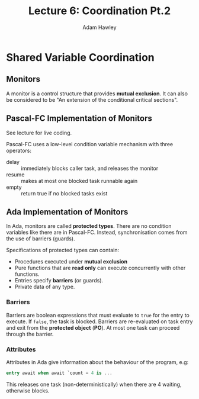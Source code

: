 #+TITLE: Lecture 6: Coordination Pt.2
#+AUTHOR: Adam Hawley

* Shared Variable Coordination
** Monitors
A monitor is a control structure that provides *mutual exclusion*.
It can also be considered to be "An extension of the conditional critical sections".

** Pascal-FC Implementation of Monitors
See lecture for live coding.

Pascal-FC uses a low-level condition variable mechanism with three operators:
- delay :: immediately blocks caller task, and releases the monitor
- resume :: makes at most one blocked task runnable again
- empty :: return true if no blocked tasks exist

** Ada Implementation of Monitors
In Ada, monitors are called *protected types*.
There are no condition variables like there are in Pascal-FC.
Instead, synchronisation comes from the use of barriers (guards).

Specifications of protected types can contain:
- Procedures executed under *mutual exclusion*
- Pure functions that are *read only* can execute concurrently with other functions.
- Entries specify *barriers* (or guards).
- Private data of any type.

*** Barriers
Barriers are boolean expressions that must evaluate to ~true~ for the entry to execute.
If ~false~, the task is blocked.
Barriers are re-evaluated on task entry and exit from the *protected object* (*PO*).
At most one task can proceed through the barrier.

*** Attributes
Attributes in Ada give information about the behaviour of the program, e.g:
#+NAME:Ada Count Attribute
#+BEGIN_SRC ada
  entry await when await `count = 4 is ...
#+END_SRC
This releases one task (non-deterministically) when there are 4 waiting, otherwise blocks.

